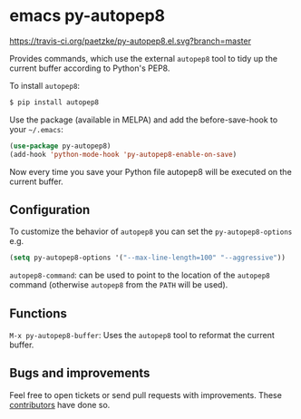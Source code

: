 * emacs py-autopep8

[[https://travis-ci.org/paetzke/py-autopep8.el][https://travis-ci.org/paetzke/py-autopep8.el.svg?branch=master]]
[[http://melpa.org/#/py-autopep8][http://melpa.org/packages/py-autopep8-badge.svg]]

Provides commands, which use the external =autopep8= tool to tidy up the current buffer according to Python's PEP8.

To install =autopep8=:

#+BEGIN_SRC bash
$ pip install autopep8
#+END_SRC

Use the package (available in MELPA) and add the before-save-hook to your =~/.emacs=:

#+BEGIN_SRC lisp
(use-package py-autopep8)
(add-hook 'python-mode-hook 'py-autopep8-enable-on-save)
#+END_SRC

Now every time you save your Python file autopep8 will be executed on the current buffer.

** Configuration

To customize the behavior of =autopep8= you can set the =py-autopep8-options= e.g.

#+BEGIN_SRC lisp
(setq py-autopep8-options '("--max-line-length=100" "--aggressive"))
#+END_SRC

=autopep8-command=: can be used to point to the location of the =autopep8= command
(otherwise =autopep8= from the =PATH= will be used).


** Functions

=M-x py-autopep8-buffer=: Uses the =autopep8= tool to reformat the current buffer.


** Bugs and improvements

Feel free to open tickets or send pull requests with improvements.
These [[https://github.com/paetzke/py-autopep8.el/graphs/contributors][contributors]] have done so.
